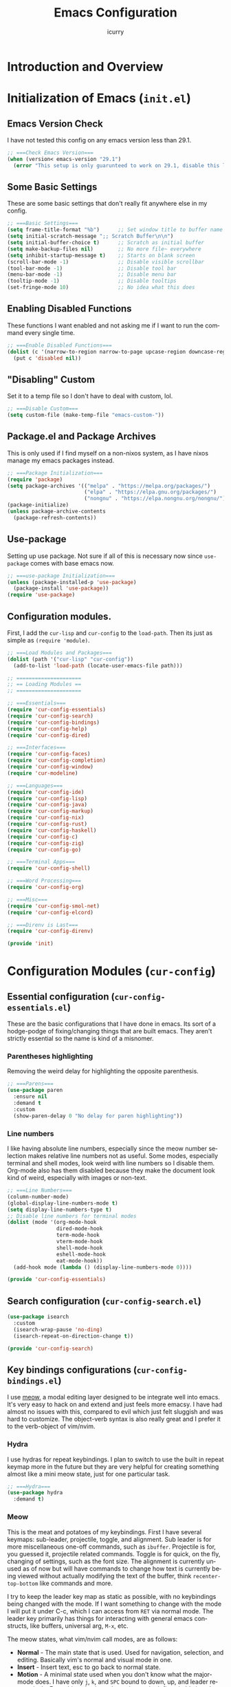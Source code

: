 #+title: Emacs Configuration
#+author: icurry
#+language: en
#+options: toc:2 num:t author:t
#+startup: show2levels

* Introduction and Overview

* Initialization of Emacs (=init.el=)
:PROPERTIES:
:header-args:emacs-lisp: :tangle ./init.el
:END:

** Emacs Version Check

I have not tested this config on any emacs version less than 29.1.

#+begin_src emacs-lisp
  ;; ===Check Emacs Version===
  (when (version< emacs-version "29.1")
    (error "This setup is only guarunteed to work on 29.1, disable this line to load anyways."))
#+end_src

** Some Basic Settings

These are some basic settings that don't really fit anywhere else in my config.

#+begin_src emacs-lisp
  ;; ===Basic Settings===
  (setq frame-title-format "%b")      ;; Set window title to buffer name
  (setq initial-scratch-message ";; Scratch Buffer\n\n")
  (setq initial-buffer-choice t)      ;; Scratch as initial buffer
  (setq make-backup-files nil)        ;; No more file~ everywhere
  (setq inhibit-startup-message t)    ;; Starts on blank screen
  (scroll-bar-mode -1)                ;; Disable visible scrollbar
  (tool-bar-mode -1)                  ;; Disable tool bar
  (menu-bar-mode -1)                  ;; Disable menu bar
  (tooltip-mode -1)                   ;; Disable tooltips
  (set-fringe-mode 10)                ;; No idea what this does
#+end_src

** Enabling Disabled Functions

These functions I want enabled and not asking me if I want to run the command every single time.

#+begin_src emacs-lisp
  ;; ===Enable Disabled Functions===
  (dolist (c '(narrow-to-region narrow-to-page upcase-region downcase-region))
    (put c 'disabled nil))
#+end_src

** "Disabling" Custom

Set it to a temp file so I don't have to deal with custom, lol.

#+begin_src emacs-lisp
  ;; ===Disable Custom===
  (setq custom-file (make-temp-file "emacs-custom-"))
#+end_src

** Package.el and Package Archives

This is only used if I find myself on a non-nixos system, as I have nixos manage my emacs packages instead.

#+begin_src emacs-lisp
  ;; ===Package Initialization===
  (require 'package)
  (setq package-archives '(("melpa" . "https://melpa.org/packages/")
                           ("elpa" . "https://elpa.gnu.org/packages/")
                           ("nongnu" . "https://elpa.nongnu.org/nongnu/"))) ;; Setting Repos
  (package-initialize)
  (unless package-archive-contents
    (package-refresh-contents))
#+end_src

** Use-package

Setting up use package. Not sure if all of this is necessary now since ~use-package~ comes with base emacs now.

#+begin_src emacs-lisp
  ;; ===use-package Initialization===
  (unless (package-installed-p 'use-package)
    (package-install 'use-package))
  (require 'use-package)
#+end_src

** Configuration modules.

First, I add the =cur-lisp= and =cur-config= to the ~load-path~. Then its just as simple as ~(require 'module)~.

#+begin_src emacs-lisp
  ;; ===Load Modules and Packages===
  (dolist (path '("cur-lisp" "cur-config"))
    (add-to-list 'load-path (locate-user-emacs-file path)))

  ;; =====================
  ;; == Loading Modules ==
  ;; =====================

  ;; ===Essentials===
  (require 'cur-config-essentials)
  (require 'cur-config-search)
  (require 'cur-config-bindings)
  (require 'cur-config-help)
  (require 'cur-config-dired)

  ;; ===Interfaces===
  (require 'cur-config-faces)
  (require 'cur-config-completion)
  (require 'cur-config-window)
  (require 'cur-modeline)

  ;; ===Languages===
  (require 'cur-config-ide)
  (require 'cur-config-lisp)
  (require 'cur-config-java)
  (require 'cur-config-markup)
  (require 'cur-config-nix)
  (require 'cur-config-rust)
  (require 'cur-config-haskell)
  (require 'cur-config-c)
  (require 'cur-config-zig)
  (require 'cur-config-go)

  ;; ===Terminal Apps===
  (require 'cur-config-shell)

  ;; ===Word Processing===
  (require 'cur-config-org)

  ;; ===Misc===
  (require 'cur-config-smol-net)
  (require 'cur-config-elcord)

  ;; ===Direnv is Last===
  (require 'cur-config-direnv)

  (provide 'init)
#+end_src

* Configuration Modules (=cur-config=)

** Essential configuration (=cur-config-essentials.el=)
:PROPERTIES:
:header-args:emacs-lisp: :tangle ./cur-config/cur-config-essentials.el
:END:

These are the basic configurations that I have done in emacs. Its sort of a hodge-podge of fixing/changing things that are built emacs. They aren't strictly essential so the name is kind of a misnomer.

*** Parentheses highlighting

Removing the weird delay for highlighting the opposite parenthesis.

#+begin_src emacs-lisp
  ;; ===Parens===
  (use-package paren
    :ensure nil
    :demand t
    :custom
    (show-paren-delay 0 "No delay for paren highlighting"))
#+end_src

*** Line numbers

I like having absolute line numbers, especially since the meow number selection makes relative line numbers not as useful. Some modes, especially terminal and shell modes, look weird with line numbers so I disable them. Org-mode also has them disabled because they make the document look kind of weird, especially with images or non-text.

#+begin_src emacs-lisp
  ;; ===Line Numbers===
  (column-number-mode)
  (global-display-line-numbers-mode t)
  (setq display-line-numbers-type t)
  ;; Disable line numbers for terminal modes
  (dolist (mode '(org-mode-hook
                  dired-mode-hook
                  term-mode-hook
                  vterm-mode-hook
                  shell-mode-hook
                  eshell-mode-hook
                  eat-mode-hook))
    (add-hook mode (lambda () (display-line-numbers-mode 0))))

  (provide 'cur-config-essentials)
#+end_src

** Search configuration (=cur-config-search.el=)
:PROPERTIES:
:header-args:emacs-lisp: :tangle ./cur-config/cur-config-search.el
:END:

#+begin_src emacs-lisp
  (use-package isearch
    :custom
    (isearch-wrap-pause 'no-ding)
    (isearch-repeat-on-direction-change t))

  (provide 'cur-config-search)
#+end_src

** Key bindings configurations (=cur-config-bindings.el=)
:PROPERTIES:
:header-args:emacs-lisp: :tangle ./cur-config/cur-config-bindings.el
:END:

I use [[https:github.com/meow-edit/meow][meow]], a modal editing layer designed to be integrate well into emacs. It's very easy to hack on and extend and just feels more emacsy. I have had almost no issues with this, compared to evil which just felt sluggish and was hard to customize. The object-verb syntax is also really great and I prefer it to the verb-object of vim/nvim.

*** Hydra 

I use hydras for repeat keybindings. I plan to switch to use the built in repeat keymap more in the future but they are very helpful for creating something almost like a mini meow state, just for one particular task.

#+begin_src emacs-lisp
  ;; ===Hydra===
  (use-package hydra
    :demand t)
#+end_src

*** Meow

This is the meat and potatoes of my keybindings. First I have several keymaps: sub-leader, projectile, toggle, and alignment. Sub leader is for more miscellaneous one-off commands, such as ~ibuffer~. Projectile is for, you guessed it, projectile related commands. Toggle is for quick, on the fly, changing of settings, such as the font size. The alignment is currently unused as of now but will have commands to change how text is currently being viewed without actually modifying the text of the buffer, think ~recenter-top-bottom~ like commands and more.

I try to keep the leader key map as static as possible, with no keybindings being changed with the mode. If I want something to change with the mode I will put it under C-c, which I can access from =RET= via normal mode. The leader key primarily has things for interacting with general emacs constructs, like buffers, universal arg, =M-x=, etc.

The meow states, what vim/nvim call modes, are as follows:
  - *Normal* - The main state that is used. Used for navigation, selection, and editing. Basically vim's normal and visual mode in one.
  - *Insert* - Insert text, esc to go back to normal state.
  - *Motion* - A minimal state used when you don't know what the major-mode does. I have only =j=, =k=, and =SPC= bound to down, up, and leader respectively. Everything else is as the major mode defines it. It's just there so I'm still able to interface with emacs like I normally would, just with a minimal interface.
  - *Keypad* - Leader key map.
  - *Beacon* - Multi-cursor in a region. Very convenient but kmacros are GOATed.

Also of note, I find it easier to think about the cursor in normal mode as being a single character selection. This is how helix does it and I really like it so I have a lot of the meow fallback commands to operate on the char after the cursor.

A cheatsheet for the normal state can be accessed via =M-x meow-cheatsheet RET=.

NOTE TO SELF: check out [[https:github.com/skissue/meow-tree-sitter][meow-tree-sitter]] to see if its worth using.

#+begin_src emacs-lisp
  ;; ===Meow Setup===
  (use-package meow
    :after (hydra)
    :demand t
    :preface
    (defvar cur/sub-leader-keymap
      (let ((map (make-sparse-keymap)))
        map)
      "The keymap for quick command/function execution.")
    (defvar cur/projectile-map
      (let ((map (make-sparse-keymap)))
        map)
      "Keymap for projectile command execution from the leader key.")
    (defvar cur/toggle-map
      (let ((map (make-sparse-keymap)))
        map)
      "Keymap for commands that change settings from the leader key.")
    (defvar cur/alignment-map
      (let ((map (make-sparse-keymap)))
        map)
      "Keymap for commands that change alignment and cursor display.")
    (defun cur/kmacro-toggle ()
      (interactive)
      (cond
       (defining-kbd-macro
        (call-interactively #'meow-end-kmacro))
       (t
        (call-interactively #'meow-start-kmacro))))
    (defhydra cur/window (:hint nil)
      "
  ^Movement^            ^Splitting^               ^Manipulation
  ^--------^------------^---------^---------------^--------------
  _h_: left             _1_: only window          _H_: swap left
  _j_: down             _2_: split vertical       _J_: swap down
  _k_: up               _3_: split horizontal     _K_: swap up
  _l_: right            _0_: close window         _L_: swap right
  _o_: other window
  "
      ("RET" ignore "finished" :exit t)
      ("w" other-window "other window" :exit t)
      ("." delete-other-windows "only window" :exit t)
      ("f" find-file-other-window "file in new window" :exit t)
      ("v" split-window-right "split vertical" :exit t)
      (";" split-window-below "split horizontal" :exit t)
      ("c" delete-window "delete window" :exit t)

      ("o" other-window)
      ("h" windmove-left)
      ("j" windmove-down)
      ("k" windmove-up)
      ("l" windmove-right)

      ("1" delete-other-windows)
      ("2" split-window-right)
      ("3" split-window-below)
      ("0" delete-window)

      ("H" windmove-swap-states-left)
      ("J" windmove-swap-states-down)
      ("K" windmove-swap-states-up)
      ("L" windmove-swap-states-right))
    (defhydra cur/goto (:hint nil)
      "
  _g_:  goto line         _a_:  beginning of line     _,_: buffer start     _n_: next buffer hydra
  _s_: to indentation     _e_:  end of line           _._: buffer end       _p_: prev buffer hydra
  "
      ("g" meow-goto-line :exit t)
      ("a" move-beginning-of-line :exit t)
      ("e" move-end-of-line :exit t)
      ("m" back-to-indentation :exit t)
      ("s" back-to-indentation :exit t)
      ("," beginning-of-buffer :exit t)
      ("." end-of-buffer :exit t)
      ("n" cur/hydra-buffer-cycle/next-buffer :exit t)
      ("p" cur/hydra-buffer-cycle/previous-buffer :exit t))
    (defun meow-setup ()
      (meow-motion-overwrite-define-key
       '("j" . meow-next)
       '("k" . meow-prev)
       '("<escape>" . ignore))
      (meow-leader-define-key
       ;; ===Top Row===
       '("1" . delete-other-windows)
       '("2" . split-window-right)
       '("3" . split-window-below)
       ;'("4" . )
       ;'("5" . )
       ;'("6" . )
       ;'("7" . )
       ;'("8" . )
       ;'("9" . )
       '("0" . "C-x 0") ; delete window

       ;; ===2nd Row===
       ;'("TAB"  . )
       '("q" . "M-;") ; comment dwim
       '("w" . cur/window/body)
       ;'("e" . )
       '("r" . query-replace)
       (cons "t" cur/toggle-map)
       ;'("y" . )
       '("u" . "C-u")   ; universal argument
       '("i" . "M-g i") ; imenu
       '("o" . "C-x o") ; other window
       (cons "p" cur/projectile-map)
       ;'("-" . )

       ;; ===3rd Row===
       ;'("<escape>" . )
       ;'("a" . )
       '("s" . "C-x C-s") ; save buffer
       '("d" . kill-current-buffer)
       '("f" . "C-x C-f") ; find file
       ;'("g" . ) ; C-M- map
       ;'("h" . ) ; C-h map
       ;'("j" . )
       ;'("k" . )
       ;'("l" . )
       (cons ";" cur/sub-leader-keymap)
       '("RET"   . "M-x")

       ;; ===4th Row===
       (cons "z" cur/alignment-map)
       ;'("x" . ) ; C-x map
       ;'("c" . ) ; C-c map
       ;'("v" . )
       '("b" . "C-x b")
       ;'("n" . )
       ;'("m" . ) ; M- map
       '("," . meow-bounds-of-thing)
       '("." . meow-inner-of-thing)
       '("/" . rg)
       ;'("'"  . )
       )
      (meow-normal-define-key
       ;; ===Top Row===
       '("1" . meow-expand-1)
       ;'("!" . )
       '("2" . meow-expand-2)
       ;'("@" . )
       '("3" . meow-expand-3)
       ;'("#" . )
       '("4" . meow-expand-4)
       ;'("$" . )
       '("5" . meow-expand-5)
       ;'("%" . )
       '("6" . meow-expand-6)
       ;'("^" . )
       '("7" . meow-expand-7)
       ;'("&" . )
       '("8" . meow-expand-8)
       ;'("*" . )
       '("9" . meow-expand-9)
       ;'("(" . )
       '("0" . meow-expand-0)
       ;'(")" . )

       ;; ===2nd Row===
       ;'("TAB"  . )
       ;'("BTAB" . )
       '("q" . kmacro-end-and-call-macro)
       '("Q" . cur/kmacro-toggle)
       '("w" . meow-mark-word)
       '("W" . meow-mark-symbol)
       '("e" . meow-next-word)
       '("E" . meow-next-symbol)
       '("r" . meow-replace)
       ;'("R" . )
       '("t" . meow-till)
       '("T" . meow-till-expand)
       '("y" . meow-save)
       '("Y" . meow-clipboard-save)
       '("u" . meow-undo)
       ;'("U" . )
       '("i" . meow-insert)
       ;'("I" . )
       '("o" . meow-open-below)
       '("O" . meow-open-above)
       '("p" . meow-yank)
       '("P" . meow-clipboard-yank)
       '("-" . negative-argument)
       ;'("_" . )

       ;; ===3rd Row===
       '("<escape>" . keyboard-quit)
       '("a" . meow-append)
       ;'("A" . )
       '("s" . repeat)
       ;'("S" . )
       '("d" . meow-kill)
       '("D" . meow-c-k)
       '("f" . meow-find)
       '("F" . meow-find-expand)
       '("g" . meow-cancel-selection)
       '("G" . meow-grab)
       '("h" . meow-left)
       '("H" . meow-left-expand)
       '("j" . meow-next)
       '("J" . meow-next-expand)
       '("k" . meow-prev)
       '("K" . meow-prev-expand)
       '("l" . meow-right)
       '("L" . meow-right-expand)
       '(";" . meow-reverse)
       '(":" . meow-page-up)
       '("RET" . "C-c")
       ;'("S-RET" . )

       ;; ===4th Row===
       '("z" . meow-pop-selection)
       ;'("Z" . )
       '("x" . meow-line)
       '("X" . meow-line-expand)
       '("c" . meow-change)
       ;'("C" . )
       ;'("v" . )
       ;'("V" . )
       '("b" . meow-back-word)
       '("B" . meow-back-symbol)
       '("n" . meow-search)
       '("N" . meow-goto-line)
       '("m" . meow-join)
       ;'("M" . )
       '("," . meow-beginning-of-thing)
       '("<" . meow-bounds-of-thing)
       '("." . meow-end-of-thing)
       '(">" . meow-inner-of-thing)
       '("/" . isearch-meow-wrapper)
       '("?" . meow-page-down)
       '("'"  . meow-block)
       '("\"" . meow-to-block)))
    :init
    (defhydra cur/hydra-buffer-cycle (:timeout 4)
      "tab through buffers"
      ("n" next-buffer "next buffer")
      ("p" previous-buffer "previous buffer")
      ("f" nil "finished" :exit t)
      ("RET" nil "finished" :exit t))
    :custom
    (meow-mode-state-list
     '((authinfo-mode . normal)
       (beancount-mode . normal)
       (bibtex-mode . normal)
       (cider-repl-mode . normal)
       (cider-test-report-mode . normal)
       (cider-browse-spec-view-mode . motion)
       (cargo-process-mode . normal)
       (conf-mode . normal)
       (deadgrep-edit-mode . normal)
       (deft-mode . normal)
       (diff-mode . normal)
       (dired-mode . motion)
       (eat-mode . insert)
       (ediff-mode . motion)
       (eshell-mode . insert)
       (gud-mode . normal)
       (haskell-interactive-mode . normal)
       (help-mode . motion)
       (helpful-mode . normal)
       (json-mode . normal)
       (jupyter-repl-mode . normal)
       (mix-mode . normal)
       (occur-edit-mode . normal)
       (pass-view-mode . normal)
       (prog-mode . normal)
       (py-shell-mode . normal)
       (restclient-mode . normal)
       (telega-chat-mode . normal)
       (term-mode . normal)
       (text-mode . normal)
       (vterm-mode . insert)
       (Custom-mode . normal))
     "Default meow states for modes")
    (meow-selection-command-fallback
     '((meow-change . meow-change-char)
       (meow-kill . meow-C-d)
       (meow-cancel-selection . keyboard-quit)
       (meow-pop-selection . meow-pop-grab)
       (meow-beacon-change . meow-beacon-change-char))
     "Meow fallback commands")
    (meow-keypad-describe-delay 0.0 "No delay in keypad help popup")
    (meow-cheats-layout meow-cheatsheet-layout-qwerty "Meow qwerty layout for the cheatsheet")
    :bind (:map cur/sub-leader-keymap
                ("C-l" . ibuffer))
    :config
    (setq meow-kteypad-leader-dispatch nil)
    (meow-setup)
    (meow-global-mode 1))

  (use-package cur-meow
    :after (meow)
    :bind ( :map cur/sub-leader-keymap
            ("C-n" . cur-meow-toggle-temp-normal-motion)))

  (provide 'cur-config-bindings)
#+end_src

** Help configurations (=cur-config-help.el=)
:PROPERTIES:
:header-args:emacs-lisp: :tangle ./cur-config/cur-config-help.el
:END:

Enhancing the help mechanisms in emacs.

*** Which-key

Which-key shows you what keybindings are available in a keychord. Super helpful and a must have in emacs.

#+begin_src emacs-lisp
  ;; ===which-key===
  (use-package which-key
    :demand t
    :init (which-key-mode)
    :diminish which-key-mode
    :config
    (setq which-key-idle-delay 0.0001))
#+end_src

*** Helpful

Provides additional info help.

#+begin_src emacs-lisp :tangle no
  ;; ===helpful===
  (use-package helpful
    ;; :custom
    ;; (counsel-describe-function-function #'helpful-callable)
    ;; (counsel-describe-variable-function #'helpful-variable)
    :bind
    ;; ([remap describe-function] . counsel-describe-function)
    ([remap describe-command] . helpful-command)
    ;; ([remap describe-variable] . counsel-describe-variable)
    ([remap describe-key] . helpful-key))
#+end_src

*** Info

Info is emacs' built in manual system. In essence, its a more feature rich =man= (which emacs also has easy access to with =woman=). Right now I have a custom meow state for keybindings. However, this kind of sucks and I will eventually switch to just changing the default keybindings.

#+begin_src emacs-lisp
  ;; ===Info===
  (use-package info
    :config
    (setq meow-info-keymap (make-keymap))
    (meow-define-state info
      "meow state for interacting with Info"
      :lighter "INFO"
      :keymap meow-info-keymap)
    (meow-define-keys 'info
      '(":" . meow-page-up)
      '("?" . meow-page-down)
      '("," . beginning-of-buffer)
      '("." . end-of-buffer)
      ; '("a" . )
      ; '("b" . )
      ; '("c" . Info-follow-reference)
      ; '("d" . )
      ; '("e" . )
      '("f" . Info-menu)
      '("g" . keyboard-quit)
      '("h" . Info-backward-node)
      '("H" . meow-left)
      '("i" . Info-index)
      '("j" . meow-next)
      '("k" . meow-prev)
      '("l" . Info-forward-node)
      '("L" . meow-right)
      '("m" . meow-join)
      '("n" . Info-next)
      ; '("o" . )
      '("p" . Info-prev)
      '("q" . meow-goto-line)
      '("r" . Info-follow-reference)
      ; '("s" . )
      '("t" . Info-toc)
      '("u" . Info-up)
      '("v" . meow-visit)
      ; '("w" . )
      ; '("x" . )
      '("y" . Info-copy-current-node-name)
      '("z" . info-display-manual)
      '("RET" . Info-follow-nearest-node)
      '("SPC" . meow-keypad)
      '("TAB" . Info-next-reference)
      '("<backtab>" . Info-prev-reference)
      '("<escape>" . keyboard-quit))
    (add-hook 'Info-mode-hook #'meow-info-mode))

  (provide 'cur-config-help)
#+end_src

** Dired configuration (=cur-config-dired.el=)
:PROPERTIES:
:header-args:emacs-lisp: :tangle ./cur-config/cur-config-dired.el
:END:

Dired is the built in file manager in emacs. Its very capable and very hackable although it lacks good file previewing solutions

*** Nerd Icons Dired

Adds icons to make dired a bit more pretty and gives a visual sense of what files are what. 

#+begin_src emacs-lisp
  ;; ===Dired Icons===
  (use-package nerd-icons-dired
    :after (dired)
    :hook (dired-mode . nerd-icons-dired-mode))
#+end_src

*** Main Dired Configuration

By default, I want dired to look very minimal. This lack of clutter makes it easier to focus on what I am doing in the file manager. This is also the approach I try to take with other parts of emacs as well. By default, I have file details (owner, permissions, last modified, etc.) hidden. I have other changes as well, use the system trash can instead of deleting, that are under the ~:config~ part of the ~use-package~ declaration.

The keybindings are a hybrid of my normal state and the default dired keybindings.

#+begin_src emacs-lisp
  ;; ===Dired===
  (use-package dired
    :hook
    (dired-mode . dired-hide-details-mode) ; don't show file details by default
    (dired-mode . hl-line-mode) ; Highlight the line the cursor is on
    ;; TODO: create a dired-find-file-dwim for external programs
    :bind ( :map dired-mode-map
            ;; ===Top Row===
            ;; ("1" . )
            ;; ("!" . )
            ;; ("2" . )
            ;; ("@" . )
            ;; ("3" . )
            ;; ("#" . )
            ;; ("4" . )
            ;; ("$" . )
            ;; ("5" . )
            ;; ("%" . )
            ;; ("6" . )
            ;; ("^" . )
            ;; ("7" . )
            ;; ("&" . )
            ;; ("8" . )
            ;; ("*" . )
            ;; ("9" . )
            ;; ("(" . )
            ;; ("0" . )
            ;; (")" . )

            ;; ===2nd Row===
            ;; ("TAB"  . )
            ;; ("BTAB" . )
            ("q" . quit-window)
            ;; ("Q" . )
            ;; ("w" . )
            ;; ("W" . )
            ;; ("e" . )
            ;; ("E" . )
            ("r" . dired-do-rename)
            ("R" . dired-toggle-read-only)
            ("t" . dired-toggle-marks)
            ;; ("T" . )
            ;; ("y" . )
            ;; ("Y" . )
            ("u" . dired-unmark)
            ("U" . dired-unmark-all-marks)
            ("i" . dired-isearch-filenames-regexp)
            ("I" . dired-do-isearch-regexp)
            ;; ("o" . )
            ("O" . dired-do-chown)
            ("p" . dired-previous-line)
            ;; ("P" . )
            ("-" . negative-argument)
            ;; ("_" . )

            ;; ===3rd Row===
            ("<escape>" . keyboard-quit)
            ;; ("a" . )
            ;; ("A" . )
            ;; ("s" . )
            ;; ("S" . )
            ("d" . dired-do-kill-lines)
            ("D" . dired-do-delete)
            ("f" . find-file)
            ;; ("F" . )
            ("g" . revert-buffer)
            ;; ("G" . )
            ("h" . dired-up-directory)
            ;; ("H" . )
            ("j" . dired-next-line)
            ;; ("J" . )
            ("k" . dired-previous-line)
            ;; ("K" . )
            ("l" . dired-find-file)
            ("L" . dired-find-file-other-window)
            ;; (";" . )
            ;; (":" . )
            ("RET" . dired-find-file)
            ;; ("S-RET" . )

            ;; ===4th Row===
            ("z" . dired-undo)
            ;; ("Z" . )
            ("x" . dired-mark)
            ;; ("X" . )
            ("c" . dired-do-copy)
            ("C" . dired-do-copy-regexp)
            ("v" . dired-find-file-other-window)
            ;; ("V" . )
            ;; ("b" . )
            ;; ("B" . )
            ("n" . dired-next-line)
            ;; ("N" . )
            ("m" . dired-mark-files-regexp)
            ("M" . dired-do-chmod)
            ;; ("," . )
            ;; ("<" . )
            ;; ("." . )
            ;; (">" . )
            ("/" . dired-goto-file)
            ;; ("?" . )
            ;; ("'"  . )
            ;; ("\"" . )
            :map cur/sub-leader-keymap
            ("d" . dired)
            )
    :config
    (setq delete-by-moving-to-trash t)
    (setq dired-recursive-copies t)
    (setq dired-recursive-deletes t)
    (setq dired-listing-switches "-A -G -F -h -l -v --group-directories-first --time-style=long-iso")
    (setq dired-dwim-target t)
    (setq dired-auto-revert-buffer #'dired-directory-changed-p)
    (setq dired-free-space nil)
    (setq dired-make-directory-clickable t)
    (setq dired-mouse-drag-files t))

  (provide 'cur-config-dired)
#+end_src

** Faces, themes, and eye candy configurations (=cur-config-faces.el=)
:PROPERTIES:
:header-args:emacs-lisp: :tangle ./cur-config/cur-config-faces.el
:END:

I think that emacs should have a lot of eye candy, especially since I spend so much time in it. These are my configurations for emacs' faces, theming and ui settings essentially.

*** Default Font

JetBrains Mono supremacy.

#+begin_src emacs-lisp
  ;; ===Default Font===
  (add-to-list 'default-frame-alist
               '(font . "JetBrains Mono Nerd Font-11"))
#+end_src

*** Default Opacity

I have this transparency set to be the same as with my Alacritty config. This adds more consistency to my computing experience. It also just looks really cool.

#+begin_src emacs-lisp
  ;; ===Default Opacity===
  (add-to-list 'default-frame-alist
               '(alpha-background . 85))
#+end_src

*** TODO Custom themes

I have several custom themes in a directory weirdly named themes. These are the =everforest= and =kanagawa= themes. I have changed these from the originals. TODO: add the links to the original themes.

#+begin_src emacs-lisp
  ;; ===Themes Path===
  (add-to-list 'custom-theme-load-path (locate-user-emacs-file "themes"))
#+end_src

*** Doom themes

Doom themes are a theme pack specifically for the Doom Emacs distribution, but work well without doom as well. I have a function that sets some faces based on the theme in ~custom-enabled-themes~. This function is more than just a little jank and I plan on creating my own themes instead of trying to hack around ones made by someone else.

#+begin_src emacs-lisp
  ;; ===Doom Emacs Themes===
  (use-package doom-themes
    :demand t
    :init
    (defun cur/theme-override ()
      "Change faces depending on what the value of `custom-enabled-themes' is."
      (cond ((member 'doom-gruvbox custom-enabled-themes)
             (set-face-attribute 'secondary-selection nil
                                 :background "#504945"))
            ((member 'doom-flatwhite custom-enabled-themes)
             (set-face-attribute 'haskell-operator-face nil
                                 :background (doom-color 'bg)
                                 :foreground (doom-color 'fg))
             (set-face-attribute 'haskell-type-face nil
                                 :background (doom-color 'fw-teal-blend)
                                 :foreground (doom-color 'fw-teal-text))
             (set-face-attribute 'haskell-constructor-face nil
                                 :background (doom-color 'fw-orange-blend)
                                 :foreground (doom-color 'fw-orange-text)))
            (t t)))
    (defun cur/load-theme (theme)
      "Load THEME, disabling all other currently enabled themes. Then
  check for overrides with `cur/theme-override'."
      (interactive
       (list
        (intern (completing-read "Cur Custom Themes: "
                                 (mapcar #'symbol-name
                                         (custom-available-themes))))))
      (condition-case nil
          (progn
            (mapc #'disable-theme custom-enabled-themes)
            (load-theme theme t)
            (cur/theme-override))
        (error "Problem loading theme %s" theme)))
    :bind (:map cur/toggle-map
                ("C-t" . cur/load-theme))
    :config
    (cur/load-theme 'doom-gruvbox))
#+end_src

*** Autothemer

A library used by =catppuccin= and =kanagawa=.

#+begin_src emacs-lisp
  ;; ===Autothemer===
  (use-package autothemer)
#+end_src

*** Catppuccin Theme

[[https:github.com/catppuccin/catppuccin][Link]] to the catppuccin theme.

#+begin_src emacs-lisp
  ;; ===Catppuccin Theme===
  (use-package catppuccin-theme
    :after (autothemer))
#+end_src

*** Text Scaling Hydra

A simple hydra that allows me to interactively set the size of the text in a buffer.

#+begin_src emacs-lisp
  ;; ===Text Scaling===
  (defhydra hydra-text-scale (:timeout 4)
    "scale text"
    ("k" text-scale-increase "in")
    ("j" text-scale-decrease "out")
    ("f" nil "finished" :exit t)
    ("RET" nil "finished" :exit t))
  (define-key cur/toggle-map (kbd "C-s") 'hydra-text-scale/body)
#+end_src

*** Ef-themes

Themes made by Protesilaos, also known as Prot.

#+begin_src emacs-lisp
  ;; ===Ef-Themes===
  (use-package ef-themes)
    ;; :config
    ;; (cur/load-theme 'ef-tritanopia-dark))
#+end_src

*** Nerd Icons Ibuffer

Adds Icons to ~ibuffer~. Not really a face thing but I don't have a dedicated ~ibuffer~ module so it goes here instead.

#+begin_src emacs-lisp
  ;; ===Ibuffer Icons===
  (use-package nerd-icons-ibuffer
    :hook (ibuffer-mode . nerd-icons-ibuffer-mode))
#+end_src

*** Spacious Padding

It adds padding and makes emacs look better.

#+begin_src emacs-lisp
  ;; ===Spacious Padding===
  (use-package spacious-padding
    :config
    (setq spacious-padding-widths
          '(:internal-border-width 8
            :header-line-width 0
            :mode-line-width 0
            :tab-width 0
            :right-divider-width 18
            :scroll-bar-width 0
            :fringe-width 0))
    (setq spacious-padding-subtle-mode-line nil)
    (spacious-padding-mode 1))

  (provide 'cur-config-faces)
#+end_src

** Completion system configurations (=cur-config-completion.el=)
:PROPERTIES:
:header-args:emacs-lisp: :tangle ./cur-config/cur-config-completion.el
:END:

This section is not about code completion. Rather, this is my configuration for Emacs' completion system and the main interfaces that use them. For code completion please go see =cur-config-ide.el= and ~company-mode~.

Currently I am using the [[https:github.com/abo-abo/swiper/][ivy/counsel/swiper]] suite for doing completions in emacs. I like it but I know that the vertico/marginelia/consult/embark chain is better, faster, and more modern. I plan to make the switch at some point but for now I sticking with ivy.

*** Completions Styles

#+begin_src emacs-lisp
  (use-package minibuffer
    :config
    (setq completion-styles '(basic substring orderless))
    (setq completion-category-overrides
          '((file      (styles . (basic partial-completion orderless)))
            (kill-ring (styles . (emacs22 orderless))))))

  (use-package orderless
    :bind ( :map minibuffer-local-completion-map
            ("SPC" . nil)
            ("?" . nil))
    :config
    (setq orderless-matching-styles '(orderless-prefixes orderless-regexp)))
#+end_src

*** Vertico

#+begin_src emacs-lisp
  (use-package vertico
    :hook (rfn-eshadow-update-overlay . vertico-directory-tidy)
    :config
    (vertico-mode 1))
#+end_src

*** Marginalia

#+begin_src emacs-lisp
  (use-package marginalia
    :config
    (marginalia-mode 1))
#+end_src

*** Vertico Posframe

#+begin_src emacs-lisp
  (use-package vertico-posframe
    :config
    (vertico-posframe-mode 1))
#+end_src

*** Consult

#+begin_src emacs-lisp
  (use-package consult
    :demand t
    :bind (("C-x b" . consult-buffer)
           ("M-g i" . consult-imenu)
           ("M-y"   . consult-yank-pop)))

  (provide 'cur-config-completion)
#+end_src

** Window management configurations (=cur-config-window.el=)
:PROPERTIES:
:header-args:emacs-lisp: :tangle ./cur-config/cur-config-window.el
:END:

*** Display Buffer Alist

These are my settings for ~display-buffer-alist~ so windows just Do What I Mean.

#+begin_src emacs-lisp
  (use-package cur-window
    :config
    (setq window-sides-slots
          '(1 1 1 1))
    (setq display-buffer-alist
          '(("\\`\\*Async Shell Command\\*\\'"
             (display-buffer-no-window))
            ("\\*Org Src.*"
             (display-buffer-same-window))
            ((or (derived-mode . compilation-mode)
                 (derived-mode . geiser-mode)
                 (derived-mode . grep-mode)
                 (derived-mode . help-mode)
                 (derived-mode . Info-mode)
                 (derived-mode . rg-mode)
                 (derived-mode . woman-mode))
             (cur-window-display-buffer-below-or-pop)
             (body-function . cur-window-select-fit-to-size))
            ((or (derived-mode . occur-mode)
                 (derived-mode . xref--xref-buffer-mode))
             (display-buffer-reuse-window
              display-buffer-below-selected)
             (dedicated . t)
             (body-function . cur-window-select-fit-to-size))
            ((or (derived-mode . justl-mode)
                 (derived-mode . vterm-mode)
                 "\\*eshell .*"
                 "\\*vterm.*\\*"
                 "\\*.*-eat\\*"
                 "justl - .*")
             (display-buffer-reuse-window
              display-buffer-at-bottom)
             (dedicated . t)
             (window-height . 0.25)))))

  (provide 'cur-config-window)
#+end_src

** IDE configurations (=cur-config-ide.el=)
:PROPERTIES:
:header-args:emacs-lisp: :tangle ./cur-config/cur-config-ide.el
:END:

Emacs can be made to have all the features of a modern text editor and then some.

*** LSP-mode

Lsp-mode is my chosen language server protocol support package. I chose this over eglot because of the richer features and (at the time that I started using lsp) more mature state. I will revisit elgot in the future but for now I am perfectly happy with lsp-mode.

#+begin_src emacs-lisp
  ;; ===LSP Mode===
  (use-package lsp-mode
    :demand t
    :hook
    (lsp-mode  . lsp-enable-which-key-integration)
    :custom
    (lsp-keymap-prefix "C-c C-M-l" "lsp mode keymap")
    :bind (:map lsp-mode-map
                ("C-c C-a" . lsp-execute-code-action)  ; code actions
                ("C-c C-e" . lsp-treemacs-errors-list) ; treemacs error list
                ("C-c f"   . lsp-find-references)      ; find references
                ("C-c r"   . lsp-find-definition))     ; find definitions
    :config
    (lsp-deferred)
    (setq gc-cons-threshold (* 100 1024 1024))
    (setq read-process-output-max (* 3 1024 1024))
    (setq lsp-idle-delay 0.500)
    (setq lsp-lens-enable nil)
    (lsp-enable-which-key-integration t))
#+end_src

*** LSP UI

Lsp-ui provides some ui enhancements and extra features to lsp. Probably the best one is the doc feature to view documentation in the editor.

#+begin_src emacs-lisp
  (use-package lsp-ui
    :after (lsp-mode)
    :custom
    (lsp-ui-doc-enable nil "lsp-ui doc disabled by default")
    (lsp-ui-doc-show-with-cursor t "lsp-ui doc follows cursor")
    (lsp-ui-doc-show-with-mouse t "lsp-ui doc follows mouse")
    (lsp-ui-doc-position 'at-point "lsp-ui doc shows at cursor")
    :bind (:map lsp-ui-mode-map
                ("C-c C-f" . lsp-ui-peek-find-references)  ; find references ui
                ("C-c C-r" . lsp-ui-peek-find-definitions) ; find definitions ui
                ("C-c C-d" . lsp-ui-doc-mode) ; toggle doc mode
                :map lsp-ui-peek-mode-map
                ("ESC" . lsp-ui-peek--abort)             ; toggle doc mode
                ("g"   . lsp-ui-peek--abort)             ; toggle doc mode
                ("j"   . lsp-ui-peek--select-next)       ; toggle doc mode
                ("k"   . lsp-ui-peek--select-prev)       ; toggle doc mode
                ("C-j" . lsp-ui-peek--select-next-file)  ; toggle doc mode
                ("C-k" . lsp-ui-peek--select-prev-file)) ; toggle doc mode
    :hook
    (lsp-mode . lsp-ui-mode))
#+end_src

*** Company

The code completion system. This is different from completions systems like ivy or vertico, this is for interactively completing a symbol while programming.

#+begin_src emacs-lisp
  ;; ===Company Mode===
  (use-package company
    :hook
    (prog-mode . company-mode)
    (lsp-mode . company-mode)
    :bind (:map company-active-map
                ("<tab>" . company-complete-common-or-cycle)
                ("<return>" . company-complete-selection))
    (:map lsp-mode-map
          ("<tab>" . company-indent-or-complete-common))
    :custom
    (company-minimum-prefix-length 1)
    (company-idle-delay 0.0))
  ;;(company-tng-configure-default))
#+end_src

*** Flycheck

Code error checking with a nice UI.

#+begin_src emacs-lisp
  ;; ===Flycheck===
  (use-package flycheck
    :hook
    (prog-mode . flycheck-mode)
    (lsp-mode  . flycheck-mode))
#+end_src

*** Treemacs

Project tree, I don't use this all that often.

#+begin_src emacs-lisp
  ;; ===Treemacs==
  (use-package treemacs
    :config
    (treemacs-follow-mode))
#+end_src

*** Magit

Magit is a git interface, probably the best one I have ever seen or had the pleasure of using. I consider magit to be one of emacs' "killer features", right up there with org-mode.

#+begin_src emacs-lisp
  ;; ===Magit===
  (use-package magit
    :bind (:map cur/sub-leader-keymap
                ("C-v" . magit))
    :custom
    (magit-display-buffer-function #'magit-display-buffer-same-window-except-diff-v1)
    (transient-default-level 5 "Allowing for commit signing"))
#+end_src

*** Projectile

Projectile provides many commands to help manage and do things in a project, such as compile a project from its root, list all files in the project, or run grep or ripgrep on all the files in the project. I also use it's project switching aspect as sort of a bookmark like system.

#+begin_src emacs-lisp
  ;; ===Projectile===
  (use-package projectile
    :after (rg)
    :bind (:map cur/projectile-map
                ("C-p"   . projectile-switch-project)
                ("C-a"   . projectile-add-known-project)
                ("C-d"   . projectile-dired)
                ("M-d"   . projectile-find-dir)
                ("C-f"   . projectile-find-file)
                ("C-r"   . consult-ripgrep)
                ("C-c"   . projectile-compile-project)
                ("C-b"   . consult-project-buffer)
                ("C-l"   . projectile-ibuffer)
                ("C-k"   . projectile-kill-buffers)
                ("C-v"   . projectile-vc)
                ("C-e"   . projectile-run-eshell))
    :config
    (projectile-mode 1))

  ;; Need ripgrep wrapper for `projectile-ripgrep'
  (use-package rg)
#+end_src

*** Just

[[https:github.com/casey/just][Just]] is just a command runner. Think of it sort of like make but simplified. This is my configuration for working and interacting with it from emacs.

#+begin_src emacs-lisp
  (use-package just-mode)

  (use-package justl
    :bind (:map cur/projectile-map
                ("C-j" . justl)))

  (provide 'cur-config-ide)
#+end_src

*** Tmux integration

#+begin_src emacs-lisp
  (use-package cur-tmux
    :hook
    (projectile-after-switch-project . cur-tmux-switch-add-project-window))
#+end_src

** Configurations for Lisp (=cur-config-lisp.el=)
:PROPERTIES:
:header-args:emacs-lisp: :tangle ./cur-config/cur-config-lisp.el
:END:

These are my configurations for working with Lisp languages.

*** Rainbow Delimiters

This color codes opening and closing delimiters such as parentheses and square brackets.

#+begin_src emacs-lisp
  ;; ===rainbow-delimiters===
  (use-package rainbow-delimiters
    ;:ensure t
    :hook (prog-mode . rainbow-delimiters-mode))
#+end_src

*** Paredit

#+begin_src emacs-lisp
  ;; ===Paredit===
  (use-package paredit
    :hook ((emacs-lisp-mode lisp-interaction-mode scheme-mode) .
           (lambda () (paredit-mode 1))))
#+end_src

*** Geiser

#+begin_src emacs-lisp
  ;; ===Geiser===

  (provide 'cur-config-lisp)
#+end_src

** Configurations for Java (=cur-config-java.el=)
:PROPERTIES:
:header-args:emacs-lisp: :tangle ./cur-config/cur-config-java.el
:END:

My configurations for working with the Java language. I have ~java-ts-mode~, the tree sitter version of the normal ~java-mode~, as the mode for editing =.java= files. I have found that either tree sitter provides exactly the same or better syntax highlighting and the possibility of better movement once it gets better integrated into emacs.

I also have lsp-java set up for better integrating ~lsp-mode~ into ~java-ts-mode~. Note because I have =direnv= integration with ~envrc~, the hooks I add to start ~lsp~ must be ~lsp-defered~. ~lsp-defered~ does not start ~lsp-mode~ until after the buffer has visually loaded. We want this because ~envrc~ will change the ~exec-path~ to what =direnv= would change it to. For instance, if I have a devshell that says "here is the lsp-server, the build tool, and external libraries with these exact versions", envrc will make sure that ~exec-path~ contains exactly those versions of those programs in the nix store.

#+begin_src emacs-lisp
  ;; ===Java Tree-Sitter Mode===
  (use-package java-ts-mode
    :mode "\\.java\\'")

  ;; ===lsp-java===
  (use-package lsp-java
    :after (lsp-mode cc-mode)
    :init
    :hook
    (envrc-mode . (lambda ()
                    (when (equal major-mode 'java-ts-mode)
                      (setq lsp-java-server-install-dir (concat (getenv "JDTLS_PATH") "/share/java/jdtls/")))))
    (java-ts-mode . lsp-deferred)
    :config
    (defun lsp-java--ls-command ()
      (let ((jdtls-path (getenv "JDTLS_PATH"))
            (jdtls-exec-options (list
                                 "-configuration"
                                 (concat (getenv "HOME") "/.jdtls/config_linux")
                                 "-data"
                                 (concat (getenv "HOME") "/.jdtls/java-workspace"))))
        (message (concat jdtls-path "/share/java/"))
        (append (list (concat jdtls-path "/bin/jdtls")) jdtls-exec-options))))

  (provide 'cur-config-java)
#+end_src

** Configurations for Mark-up Languages (=cur-config-markup.el=)
:PROPERTIES:
:header-args:emacs-lisp: :tangle ./cur-config/cur-config-markup.el
:END:

Literally just ~yaml-mode~.

#+begin_src emacs-lisp
  ;; ===YAML===
  (use-package yaml-mode
    :commands (yaml-mode))

  (provide 'cur-config-markup)
#+end_src

** Configurations for Nix (=cur-config-nix.el=)
:PROPERTIES:
:header-args:emacs-lisp: :tangle ./cur-config/cur-config-nix.el
:END:

My configurations for the Nix language, which boils down to "start the lsp server".

#+begin_src emacs-lisp
  ;; ===nix-mode===
  (use-package nix-mode
    :hook
    ((nix-mode) . lsp-deferred))

  (provide 'cur-config-nix)
#+end_src

** Configurations for Rust (=cur-config-rust.el=)
:PROPERTIES:
:header-args:emacs-lisp: :tangle ./cur-config/cur-config-rust.el
:END:

#+begin_src emacs-lisp
  ;; ===Rust-Mode===
  (use-package rustic
    :after (lsp-mode)
    :hook (rustic . lsp-deferred))

  (provide 'cur-config-rust)
#+end_src

** Configurations for Haskell (=cur-config-haskell.el=)
:PROPERTIES:
:header-args:emacs-lisp: :tangle ./cur-config/cur-config-haskell.el
:END:

#+begin_src emacs-lisp
  ;; ===Haskell-Mode===
  (use-package haskell-mode)

  ;; ===LSP-Haskell===
  (use-package lsp-haskell
    :hook
    ((haskell-mode) . lsp-deferred))

  ;; ===Company-GHCI===
  (use-package company-ghci
    :after (company)
    :custom (company-ghc-show-info t)
    :config
    (push 'company-ghci company-backends))

  (provide 'cur-config-haskell)
#+end_src

** Configurations for C (=cur-config-c.el=)
:PROPERTIES:
:header-args:emacs-lisp: :tangle ./cur-config/cur-config-c.el
:END:

I use tree-sitter for C, which unfortunately is not currently integrated into the default C major mode for emacs. I have also changed the ~c-default-style~ for C to be "linux", which is 8 spaces for indentation instead of the default of 2.

#+begin_src emacs-lisp
  ;; ===C Tree-Sitter Mode===
  (use-package c-ts-mode
    :after (cc-mode)
    :mode
    ("\\.c\\'" . c-ts-mode)
    ("\\.h\\'" . c-ts-mode)
    :custom
    (c-default-style '((c-ts-mode . "linux")
                       (java-mode . "java")
                       (awk-mode  . "awk")
                       (other     . "gnu"))
     "default style for c programs is linux")
    :hook
    (c-ts-mode . (lambda () (require 'ccls) (lsp-deferred))))

  ;; ===CCLS Mode===
  (use-package ccls
    :after (cc-mode c-ts-mode))

  (provide 'cur-config-c)
#+end_src

** Configurations for Zig (=cur-config-zig.el=)
:PROPERTIES:
:header-args:emacs-lisp: :tangle ./cur-config/cur-config-zig.el
:END:

#+begin_src emacs-lisp
  ;; ===Zig Mode===
  (use-package zig-mode
    :hook (zig-mode . lsp-deferred))

  (provide 'cur-config-zig)
#+end_src

** Configurations for Go (=cur-config-go.el=)
:PROPERTIES:
:header-args:emacs-lisp: :tangle ./cur-config/cur-config-go.el
:END:

#+begin_src emacs-lisp
  ;; ===Go Tree-Sitter Mode===
  (use-package go-ts-mode
    :mode
    ("\\.go\\'" . go-ts-mode)
    ("^go\\.mod\\'" . go-mod-ts-mode)
    :custom
    (go-ts-mode-indent-offset 4 "Set the indentation to 4")
    :hook
    (go-ts-mode . lsp-deferred)
    (go-ts-mode . (lambda () (setq tab-width 4))))

  (provide 'cur-config-go)
#+end_src

** Terminal emulation and Eshell configuration (=cur-config-shell.el=)
:PROPERTIES:
:header-args:emacs-lisp: :tangle ./cur-config/cur-config-shell.el
:END:

*** Vterm

Vterm is a terminal emulator for emacs. It is faster than ~term~ and ~ansi-term~ but the downside is that it is not written entirely in elisp so its cross platform. ~cur/meow-vterm~ and ~cur/meow-vterm-other-window~ help make vterm more "intuitive". ~cur/vterm-kill~ kills the vterm buffer cleanly and without prompting.

#+begin_src emacs-lisp
  ;; ===Vterm===
  (use-package vterm
    :bind ( :map cur/sub-leader-keymap
            ("C-t" . vterm)
            :map cur/projectile-map
            ("C-t" . projectile-run-vterm-other-window))
    :custom
    (vterm-shell "fish")
    :config
    (setq term-prompt-regexp "^[^#$%>\n]*[#$%>] *")
    (setq vterm-max-scrollback 10000))

  (use-package cur-vterm
    :after (vterm)
    :bind ( :map vterm-mode-map
            ("C-c C-RET"      . cur-vterm-enter-password)
            ("C-c C-<return>" . cur-vterm-enter-password)))
#+end_src

*** Eat

Eat is just a better elisp terminal emulator. I mostly use this so that elisp can run TUI programs.

#+begin_src emacs-lisp
  ;; ===Eat===
  (use-package eat
    :config
    (eat-eshell-mode 1))
#+end_src

*** Eshell

Eshell is an shell for Emacs like bash or sh, but written in elisp and has its own ways of doing things. Note: not POSIX compliant.

#+begin_src emacs-lisp
  ;; ===Eshell===
  (use-package eshell
    :bind ( :map cur/sub-leader-keymap
            ("C-e" . eshell)))

  (use-package cur-eshell
    :custom
    (eshell-prompt-regexp cur-eshell-prompt-regexp "Regex for custom eshell prompt")
    (eshell-prompt-function 'cur-eshell-prompt "Set custom prompt for eshell"))
#+end_src

*** Zoxide

Interfacing with Zoxide from emacs.

#+begin_src emacs-lisp
  ;; ===Zoxide===
  (use-package zoxide)

  (provide 'cur-config-shell)
#+end_src

** Org-mode (=cur-config-org.el=)
:PROPERTIES:
:header-args:emacs-lisp: :tangle ./cur-config/cur-config-org.el
:END:

#+begin_src emacs-lisp
  ;; ===Org-Mode===
  (use-package org
    :ensure nil
    :defer t
    :hook (org-mode . cur/org-mode-setup)
    :bind (:map org-mode-map
            ("C-S-h" . outline-promote)
            ("C-S-j" . outline-move-subtree-down)
            ("C-S-k" . outline-move-subtree-up)
            ("C-S-l" . outline-demote))
    :init
    (defun cur/org-mode-setup ()
      (org-indent-mode 1)
      (variable-pitch-mode 0)
      (visual-line-mode 1)
      (flyspell-mode 1))
    :custom
    (org-ellipsis " ▾" "Readable ellipsis")
    (org-adapt-indentation nil)
    (org-special-ctrl-a/e nil)
    (org-M-RET-may-split-line '((default . nil)))
    (org-hide-emphasis-markers nil)
    (org-hide-macro-markers nil)
    (org-hide-leading-stars nil)
    (org-agenda-start-with-log-mode t)
    (org-src-window-setup 'plain) ; don't override `display-buffer-alist'
    (org-log-done 'time)
    (org-log-into-drawer t)
    (org-agenda-window-setup 'current-window "Have org-agenda pop up in the current window")
    (org-imenu-depth 4)
    :config
    (load-library "find-lisp")
    ;; (setq org-agenda-files (find-lisp-find-files "~/dox/agenda" "\.org$"))
    (setq org-agenda-time-grid '((daily today require-timed)
                                 (400 600 800 1000 1200 1400 1600 1800 2000 2200)
                                 "......" "----------------"))
    (setq org-format-latex-options '(:foreground "#e5e9e9" :scale 1.0)))
    ;; (cur/org-font-setup))
#+end_src

#+begin_src emacs-lisp
  ;; ===Org Tempo and SRC Blocks===
  (use-package org-tempo
    :after org
    :config
    (push '("conf-unix" . conf-unix) org-src-lang-modes)

    (add-to-list 'org-structure-template-alist '("sh" . "src shell"))
    (add-to-list 'org-structure-template-alist '("el" . "src emacs-lisp"))
    (add-to-list 'org-structure-template-alist '("py" . "src python"))
    (add-to-list 'org-structure-template-alist '("tex" . "src latex"))
    (add-to-list 'org-structure-template-alist '("conf" . "src conf-unix"))
    (add-to-list 'org-structure-template-alist '("yaml" . "src yaml"))
    (add-to-list 'org-structure-template-alist '("java" . "src java"))
    (add-to-list 'org-structure-template-alist '("elv" . "src elvish")))
#+end_src

#+begin_src emacs-lisp
  ;; ===Org Babel===
  (use-package ob
    :after org)
  ;; TODO: fix this so I can still auto tangle on saving
    ;; :init
    ;; (defun cur/org-babel-tangle-config ()
    ;;   (when (string-equal (file-name-directory (buffer-file-name))
    ;;                       (expand-file-name user-emacs-directory))
    ;;     ;; Dynamic scoping to the rescue
    ;;     (let ((org-confirm-babel-evaluate nil))
    ;;       (org-babel-tangle))))
    ;; 
    ;; (add-hook 'org-mode-hook (lambda () (add-hook 'after-save-hook #'cur/org-babel-tangle-config))))

  (provide 'cur-config-org)
#+end_src

** Configurations for Gemini and the smolnet (=cur-config-smol-net.el=)
:PROPERTIES:
:header-args:emacs-lisp: :tangle ./cur-config/cur-config-smol-net.el
:END:

#+begin_src emacs-lisp
  ;; ===Gemini-Mode===
  (use-package gemini-mode)

  ;; ===Org Gemini Exporter==
  (use-package ox-gemini)

  ;; ===Elpher Gemini/Gopher Client===
  (use-package elpher
    :custom
    (elpher-default-url-type "gemini"))

  (provide 'cur-config-smol-net)
#+end_src

** Elcord and making myself look productive to my friends (=cur-config-elcord.el=)
:PROPERTIES:
:header-args:emacs-lisp: :tangle ./cur-config/cur-config-elcord.el
:END:

#+begin_src emacs-lisp
  (use-package elcord)

  (provide 'cur-config-elcord)
#+end_src

** Direnv integration (=cur-config-direnv.el=)
:PROPERTIES:
:header-args:emacs-lisp: :tangle ./cur-config/cur-config-direnv.el
:END:

#+begin_src emacs-lisp
  ;; ===Envrc===
  (use-package envrc
    :config
    (envrc-global-mode))

  (provide 'cur-config-direnv)
#+end_src

* Custom Library Modules (=cur-lisp=)

** Base Values and Functions (=cur-base.el=)
:PROPERTIES:
:header-args:emacs-lisp: :tangle ./cur-lisp/cur-base.el
:END:

#+begin_src emacs-lisp
  ;;; cur-base.el --- The base of my customizations for emacs -*- lexical-binding: t -*-

  ;;; Commentary:
  ;; This is the base of my extensions to Emac's functionality.
  ;; Do try this at home kids.

  ;;; Code:

  (defgroup cur-base ()
    "Base functions and variables for my Emacs configuration."
    :group 'editing)

  (provide 'cur-base)
  ;;; cur-base.el ends here
#+end_src

** Eshell aliases and extensions (=cur-eshell.el=)
:PROPERTIES:
:header-args:emacs-lisp: :tangle ./cur-lisp/cur-eshell.el
:END:

#+begin_src emacs-lisp
  ;;; cur-eshell.el --- My exensions of the Emacs Shell -*- lexical-binding: t -*-

  ;;; Commentary:

  ;;; Code:

  (require 'eshell)
  (require 'files)
  (require 'dired)

  (defun cur-eshell-prompt ()
    "A minimal and colourful prompt for `eshell'.
  Set `eshell-prompt-function' to this function to enable."
    (let* ((red     (face-foreground 'ansi-color-red))
           (green   (face-foreground 'ansi-color-green))
           (yellow  (face-foreground 'ansi-color-yellow))
           (blue    (face-foreground 'ansi-color-blue))
           (magenta (face-foreground 'ansi-color-magenta))
           (cyan    (face-foreground 'ansi-color-cyan))
           (white   (face-foreground 'ansi-color-white)))
      (concat
       (propertize "["                   'face `(:weight bold :foreground ,red))
       (propertize (eshell/whoami)       'face `(:weight bold :foreground ,yellow))
       (propertize "@"                   'face `(:weight bold :foreground ,green))
       (propertize (system-name)         'face `(:weight bold :foreground ,blue))
       " "
       (propertize (concat (eshell/pwd)) 'face `(:weight bold :foreground ,magenta))
       (propertize "]"                   'face `(:weight bold :foreground ,red))
       (propertize "$ "                  'face `(:weight bold :foreground ,white)))))

  (defun eshell/ff (&optional file)
    "Eshell alias to open FILE.
  Will call `find-file' interactively if no file is specified."
    (cond (file
           (find-file file))
          (t
           (call-interactively 'find-file))))

  (defun eshell/dir (&optional dir)
    "Eshell alias to open `dired' at DIR.
  Will call `dired' on current directory if no directory is specified."
    (cond (dir
           (dired dir))
          (t
           (dired "."))))

  (defvar cur-eshell-prompt-regexp
    "^\\[[^]]*\\]\\[?[[:digit:]]*\\]?[#$λ] "
    "Regex for the `cur-eshell-prompt' prompt.")

  (provide 'cur-eshell)
  ;;; cur-base.el ends here
#+end_src

** Tmux Integration (=cur-tmux.el=)
:PROPERTIES:
:header-args:emacs-lisp: :tangle ./cur-lisp/cur-tmux.el
:END:

#+begin_src emacs-lisp
  ;;; cur-tmux.el --- Integrating Emacs with a tmux -*- lexical-binding: t -*-

  ;;; Commentary:

  ;;; Code:

  (require 'projectile)

  (defvar cur-tmux-session-name
    "emacs"
    "The name of the session Emacs will try to connect to and manipulate.")

  (defvar cur-tmux-default-command
    "fish"
    "The default command to run when creating a new window.")

  (defun cur-tmux--remove-ansi-escape-colors (str)
    "Remove ansi escape color codes from STR."
    (replace-regexp-in-string "\\[.*?m" "" str))

  (defun cur-tmux--list-session-names ()
    "List the names of all active tmux sessions."
    (let* ((session-names (string-split
                          (with-temp-buffer
                            (cur-tmux--exec-command '("ls" "-F" "#{session_name}") t)
                            (buffer-string)) "\n" t)))
      (remove nil session-names)))

  (defun cur-tmux-emacs-session-p ()
    "Return t of `cur-tmux-session-name' is an active session."
    (if (member cur-tmux-session-name (cur-tmux--list-session-names))
        t
      nil))

  (defun cur-tmux-create-session (&optional command)
    "Create session named after `cur-tmux-session-name' if one does not exist.
  Will return nil if session exists and will return t if session is
  created successfully.  Will error if tmux is not found or if tmux
  returns an error value.
  If COMMAND is not nil, it will be passed as the initial shell command to tmux.
  If COMMAND is nil, `cur-tmux-default-command' will be used."
    (if (cur-tmux-emacs-session-p)
        nil
      (let* ((exit-code (cond
                         (command (call-process "tmux" nil nil nil
                                                "new" "-d" "-s" cur-tmux-session-name command))
                         (t (call-process "tmux" nil nil nil
                                          "new" "-d" "-s" cur-tmux-session-name cur-tmux-default-command)))))
        (if (= exit-code 0)
            t
          (error "Tmux was unable to create a new session with that name")))))

  (defun cur-tmux--exec-command-with-code (args &optional buffer dir)
    "Call tmux with ARGS, output to BUFFER and return exit code.
  ARGS must be a list strings that corespond to tmux flags and arguments.

  If DIR is not nil, set the directory to of the tmux window to DIR."
    (let ((default-directory (if dir
                                 (expand-file-name dir)
                               default-directory)))
      (apply 'call-process "tmux" nil buffer nil args)))

  (defun cur-tmux--exec-command (args &optional buffer dir)
    "Call `cur-tmux--exec-command' with ARGS, BUFFER, and DIR, return t or nil.
  Nil is returned if there is an error and t is returned if there is no error.
  ARGS must be a list strings that corespond to tmux flags and arguments."
    (let ((exit-code (cur-tmux--exec-command-with-code args buffer dir)))
      (if (> exit-code 0)
          nil
        t)))

  (defun cur-tmux--exec-command-err-on-err (args &optional buffer dir)
    "Call `cur-tmux--exec-command' with ARGS, BUFFER and DIR, `error' on error."
    (let* ((exit-code (cur-tmux--exec-command-with-code args buffer dir)))
      (if (= exit-code 0)
          t
        (error "Tmux terminated with exit code %d" exit-code))))

  (defun cur-tmux--new-window (window-name &optional command dir)
    "New window named WINDOW-NAME, executing COMMAND if it is non nil.
  If DIR is not nil, command is executed in DIR."
    (let* ((args (list "new-window" "-n" window-name "-t" cur-tmux-session-name))
           (args* (if command
                      (append args (list command))
                    args)))
      (cur-tmux--exec-command-err-on-err args* nil dir)))

  (defun cur-tmux--list-windows (&optional index)
    "List windows in `cur-tmux-session-name'.
  If INDEX is not nil, output the with format \"#{window_index}: #{window_name}\"."
    (let* ((args (list "list-windows" "-t" cur-tmux-session-name "-F" ))
           (args* (if index
                      (append args '("#{window_index}: #{window_name}"))
                    (append args '("#{window_name}")))))
      (split-string
       (with-temp-buffer
         (cur-tmux--exec-command-err-on-err args* t)
         (buffer-string))
       "\n" t)))

  (defun cur-tmux--get-window-number (window)
    "Get the number associated with WINDOW from `cur-tmux-session-name' session."
    (car
     (rassoc
      (list window)
      (let* ((window-list (cur-tmux--list-windows t))
             (window-alist (mapcar (lambda (line)
                                     (string-split line "[ :]+" t))
                                   window-list)))
        ;; (rassoc window window-alist)
        window-alist))))

  (defun cur-tmux-window-exists-p (window &optional index)
    "Check if WINDOW is a window in `cur-tmux-session-name'.
  If INDEX is not nil, check if there is a window named WINDOW with number INDEX.
  The behavior is similar to that of `member'."
    (cond
     (index (if (member (format "%d: %s" index window) (cur-tmux--list-windows index))
                t
              nil))
     (t (if (member window (cur-tmux--list-windows))
            t
          nil))))

  (defun cur-tmux--switch-to-window (window)
    "Switch to WINDOW in `cur-tmux-session-name' session.
  If WINDOW is a string, look up and select the first window number
  named WINDOW
  If WINDOW is a number, access the window with that number."
    (cond ((numberp window)
           (cur-tmux--exec-command-err-on-err
            (list "selectw" "-t"
                  (concat cur-tmux-session-name (format "%d" window)))))
          ((stringp window)
           (cur-tmux--exec-command-err-on-err
                (list "selectw" "-t"
                      (concat cur-tmux-session-name
                              ":" (cur-tmux--get-window-number project-name)))))
          (t
           (error "WINDOW is not a valid type"))))

  (defun cur-tmux-switch-add-project-window ()
    "Switch or add window coresponding to current project.
  The name of the window is the value of `projectile-project-name'.
  When switching, the first window with that name is chosen."
    (interactive)
    (when (not (cur-tmux-emacs-session-p))
      (cur-tmux-create-session))
    (when (projectile-project-p)
      (let ((project-name (projectile-project-name))
            (project-dir (projectile-project-root)))
        (cond ((cur-tmux-window-exists-p project-name)
               (cur-tmux--switch-to-window project-name))
              (t
               (cur-tmux--new-window project-name cur-tmux-default-command project-dir))))))

  (defun cur-tmux-new-window (window command &optional directory)
    "Create a new window called WINDOW and run COMMAND.
  If DIRECTORY is not nil, run COMMAND in DIRECTORY."
    (interactive
     (let ((win (read-string "Window Name: " nil nil "scratch"))
           (cmd (read-shell-command "Command: "))
           (dir (read-directory-name "Directory: " nil default-directory)))
       (list win cmd dir)))
    (cur-tmux-create-session)
    (if (not (equal command ""))
        (cur-tmux--new-window window command directory)
      (cur-tmux--new-window window cur-tmux-default-command directory)))

  (provide 'cur-tmux)
  ;;; cur-tmux.el ends here
#+end_src

** Custom modeline (=cur-modline.el=)
:PROPERTIES:
:header-args:emacs-lisp: :tangle ./cur-lisp/cur-modeline.el
:END:

#+begin_src emacs-lisp
  ;;; cur/modeline.el --- My custom modeline -*- lexical-binding: t -*-

  ;;; Commentary:
  ;;
  ;; This is my custom modeline.  This is here bascially because I don't want to
  ;; use doom modeline.

  ;;; Code:
  (defgroup cur-modeline nil
    "My custom modeline that tries to be minimal."
    :group 'mode-line)
  
  (defgroup cur-modeline-faces nil
    "The faces for my custom modeline."
    :group 'cur-modeline)

  (defun cur-mode-line/padding ()
    "Function to return padding so `mode-line-end-spaces' will be right aligned."
    (let ((r-length (length (format-mode-line mode-line-end-spaces))))
      (propertize " "
                  'display `(space :align-to (- right ,r-length)))))

  (setq-default mode-line-format
                '("%e"
                  (:eval
                   (when (and (mode-line-window-selected-p) defining-kbd-macro)
                     (propertize "  KMACRO  " 'face 'font-lock-string-face)))
                  (:eval
                   (when (and (mode-line-window-selected-p)
                              (buffer-narrowed-p)
                              (not (derived-mode-p 'Info-mode 'help-mode 'special-mode 'message-mode)))
                     (propertize "  NARROWED  " 'face 'font-lock-constant-face)))
                  (:eval
                   (when (and (member 'meow features) (mode-line-window-selected-p))
                     (propertize (format "  %s  " (upcase (symbol-name meow--current-state)))
                                 'face 'highlight)))
                  "  "
                  (:eval
                   (when (mode-line-window-selected-p)
                     (cond (buffer-read-only
                            (propertize "RO" 'face 'shadow))
                           ((buffer-modified-p)
                            (propertize "**" 'face 'shadow))
                           (t
                            (propertize "RW" 'face 'shadow)))))
                  "  "
                  (:eval
                   (propertize (format "%s" (buffer-name)) 'face 'bold))
                  "  "
                  (:eval
                   (if (mode-line-window-selected-p)
                     (propertize (capitalize (symbol-name major-mode)) 'face 'warning)
                     (propertize (capitalize (symbol-name major-mode)) 'face 'shadow)))
                  (:eval (cur-mode-line/padding))))

  (provide 'cur-modeline)
  ;;; cur-modeline.el ends here
#+end_src

** Theme Helpers (=cur-theme.el=)
:PROPERTIES:
:header-args:emacs-lisp: :tangle ./cur-lisp/cur-theme.el
:END:

#+begin_src emacs-lisp
  ;;; cur-theme.el --- Helper functions for theming -*- lexical-binding: t -*-

  ;;; Commentary:
  ;;

  ;;; Code:
  (provide 'cur-theme)
  ;;; cur-theme.el ends here
#+end_src

** Meow Extension (=cur-meow.el=)
:PROPERTIES:
:header-args:emacs-lisp: :tangle ./cur-lisp/cur-meow.el
:END:

#+begin_src emacs-lisp
  ;;; cur-meow.el --- Extending Meow's Capabilities -*- lexical-binding: t -*-

  ;;; Commentary:
  ;;

  ;;; Code:
  (require 'meow)

  (defun cur-meow-toggle-temp-normal-motion ()
    "Toggle normal and motion mode.
  If in neither of the two states, return nil."
    (interactive)
    (cond ((meow-normal-mode-p) (call-interactively 'meow-motion-mode))
          ((meow-motion-mode-p) (call-interactively 'meow-normal-mode))
          (t nil)))

  (provide 'cur-meow)
  ;;; cur-meow.el ends here
#+end_src

** Window Management (=cur-window.el=)
:PROPERTIES:
:header-args:emacs-lisp: :tangle ./cur-lisp/cur-window.el
:END:

#+begin_src emacs-lisp
  ;;; cur-window.el --- Customization and helper functions for window management -*- lexical-binding: t -*-

  ;;; Commentary:
  ;; Custom functions and variables for managing windows.  In particular, setting `display-buffer-alist'
  ;; so that windows are just placed how I want.
  ;;
  ;; Much of this was shamelessly stolen from Protesilaos Stavrou, who greatly inspired much of my config.
  ;; Please see https://protesilaos.com/emacs/dotemacs#h:35b8a0a5-c447-4301-a404-bc274596238d for his window
  ;; management section of his Emacs config.

  ;;; Code:

  (defun cur-window--window-small-p ()
    "Return non-nil if window is small.
  Check if the `window-width' or `window-height' is less than
  `split-width-threshold' and `split-height-threshold',
  respectively."
    (or (and (numberp split-width-threshold)
             (< (window-total-width) split-width-threshold))
        (and (numberp split-height-threshold)
             (> (window-total-height) split-height-threshold))))

  (defun cur-window--three-or-more-windows-p (&optional frame)
    "Return non-nil if three or more windows occupy FRAME.
  If FRAME is non-nil, inspect the current frame."
    (>= (length (window-list frame :no-minibuffer)) 3))

  (defun cur-window--get-display-buffer-below-or-pop ()
    "Return list of functions for `cur-window-display-buffer-below-or-pop'."
    (list
     #'display-buffer-reuse-mode-window
     (if (or (cur-window--window-small-p)
             (cur-window--three-or-more-windows-p))
         #'display-buffer-below-selected
       #'display-buffer-pop-up-window)))

  (defun cur-window-display-buffer-below-or-pop (&rest args)
    "Display buffer below current window or pop a new window.
  The criterion for choosing to display the buffer below the
  current one is a non-nil return value for
  `prot-common-window-small-p'.

  Apply ARGS expected by the underlying `display-buffer' functions.

  This as the action function in a `display-buffer-alist' entry."
    (let ((functions (cur-window--get-display-buffer-below-or-pop)))
      (catch 'success
        (dolist (fn functions)
          (when (apply fn args)
            (throw 'success fn))))))

  (defvar cur-window-window-sizes
    '( :max-height (lambda () (floor (frame-height) 3))
       :min-height 10
       :max-width (lambda () (floor (frame-width) 3))
       :min-width 20)
    "This is a property list of max and min values for window sizes.
  This value is used by `cur-window-select-fit-to-size' to set the
  size of the window.")

  (defun cur-window--get-window-size (key)
    "Use KEY to extract the value from `cur-window-window-sizes'.
  If the value is a number return it, if it is a function, call
  it and return it's value."
    (when-let ((value (plist-get cur-window-window-sizes key)))
      (cond
       ((functionp value)
        (funcall value))
       ((numberp value)
        value)
       (t
        (error "The value of %s is not a number or function" key)))))

  (defun cur-window-select-fit-to-size (window)
    "Select WINDOW and fit it to the buffer.
  The minimum and maximum height and width is determined by
  `cur-window-window-sizes'."
    (select-window window)
    (fit-window-to-buffer
     window
     (cur-window--get-window-size :max-height)
     (cur-window--get-window-size :min-height)
     (cur-window--get-window-size :max-width)
     (cur-window--get-window-size :min-width)))

  (defvar cur-window-same-window-modes-list
    '(justl-mode)
    "List of major modes that should have their window reused.
  The function `cur-window-display-buffer-below-or-pop' uses this variable to
  determine if it will create a new window or reuse the current one.")

  (defun cur-window--get-display-buffer-same-window-or-below ()
    "Return a list of functions for `cur-window-display-buffer-same-window-or-below'."
    (list
     #'display-buffer-reuse-window
     (if (memq major-mode cur-window-same-window-modes-list)
         #'display-buffer-same-window
       #'display-buffer-below-selected)))

  (defun cur-window-display-buffer-same-window-or-below (&rest args)
    "Display buffer either reusing the current window or bellow."
    (let ((functions (cur-window--get-display-buffer-same-window-or-below)))
      (catch 'success
        (dolist (fn functions)
          (when (apply fn args)
            (throw 'success fn))))))

  (provide 'cur-window)
  ;;; cur-window.el ends here
#+end_src

** Vterm extension (=cur-vterm.el=)
:PROPERTIES:
:header-args:emacs-lisp: :tangle ./cur-lisp/cur-vterm.el
:END:

#+begin_src emacs-lisp
  ;;; cur-vterm.el --- Customization and helper functions for vterm

  ;;; Commentary:

  ;;; Code:

  (require 'vterm)

  (defun cur-vterm-enter-password ()
    (declare (interactive-only t))
    (interactive)
    (unless (equal major-mode 'vterm-mode)
      (user-error "Not in a VTerm Terminal"))
    (vterm-insert (read-passwd "Password: "))
    (vterm-send-return))

  (provide 'cur-vterm)
  ;;; cur-vterm.el ends here
#+end_src


